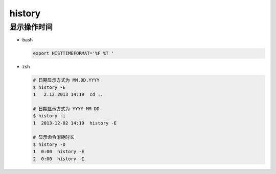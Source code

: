 =========
 history
=========

显示操作时间
============

- bash

  .. code-block:: shell

     export HISTTIMEFORMAT='%F %T '

- zsh

  .. code-block:: shell

     # 日期显示方式为 MM.DD.YYYY
     $ history -E
     1   2.12.2013 14:19  cd ..

     # 日期显示方式为 YYYY-MM-DD
     $ history -i
     1  2013-12-02 14:19  history -E

     # 显示命令消耗时长
     $ history -D
     1  0:00  history -E
     2  0:00  history -I
     
